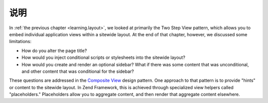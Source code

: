 .. _learning.view.placeholders.intro:

说明
============

In :ref:`the previous chapter <learning.layout>`, we looked at primarily the Two Step View pattern, which allows
you to embed individual application views within a sitewide layout. At the end of that chapter, however, we
discussed some limitations:

- How do you alter the page title?

- How would you inject conditional scripts or stylesheets into the sitewide layout?

- How would you create and render an optional sidebar? What if there was some content that was unconditional, and
  other content that was conditional for the sidebar?

These questions are addressed in the `Composite View`_ design pattern. One approach to that pattern is to provide
"hints" or content to the sitewide layout. In Zend Framework, this is achieved through specialized view helpers
called "placeholders." Placeholders allow you to aggregate content, and then render that aggregate content
elsewhere.



.. _`Composite View`: http://java.sun.com/blueprints/corej2eepatterns/Patterns/CompositeView.html
